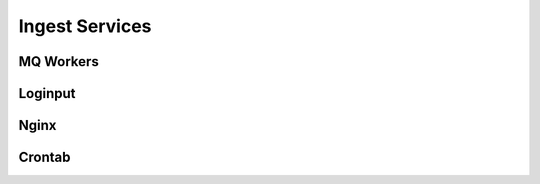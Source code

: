 Ingest Services
===============

MQ Workers
**********

Loginput
********

Nginx
*****

Crontab
*******

